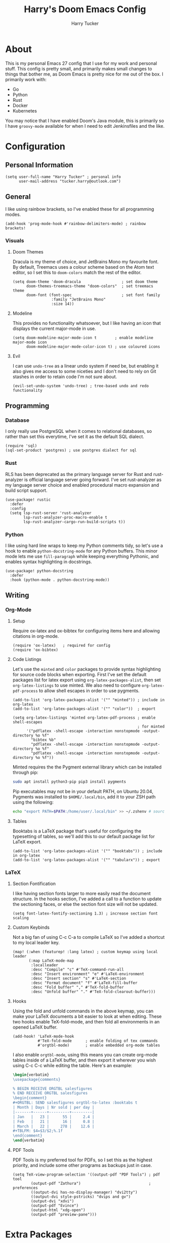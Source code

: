 #+TITLE: Harry's Doom Emacs Config
#+AUTHOR: Harry Tucker

* About
This is my personal Emacs 27 config that I use for my work and personal stuff.
This config is pretty small, and primarily makes small changes to things that
bother me, as Doom Emacs is pretty nice for me out of the box. I primarily work
with:
+ Go
+ Python
+ Rust
+ Docker
+ Kubernetes
You may notice that I have enabled Doom's Java module, this is primarily so I
have =groovy-mode= available for when I need to edit Jenkinsfiles and the like.
* Configuration
** Personal Information
#+BEGIN_SRC elisp
(setq user-full-name "Harry Tucker" ; personal info
      user-mail-address "tucker.harry@outlook.com")
#+END_SRC
** General
I like using rainbow brackets, so I've enabled these for all programming modes.
#+BEGIN_SRC elisp
(add-hook 'prog-mode-hook #'rainbow-delimiters-mode) ; rainbow brackets!
#+END_SRC
*** Visuals
**** Doom Themes
Dracula is my theme of choice, and JetBrains Mono my favourite font. By default,
Treemacs uses a colour scheme based on the Atom text editor, so I set this to
=doom-colors= match the rest of the editor.
#+BEGIN_SRC elisp
(setq doom-theme 'doom-dracula                  ; set doom theme
      doom-themes-treemacs-theme "doom-colors"  ; set treemacs theme
      doom-font (font-spec                      ; set font family
                 :family "JetBrains Mono"
                 :size 14))
#+END_SRC
**** Modeline
This provides no functionality whatsoever, but I like having an icon that
displays the current major-mode in use.
#+BEGIN_SRC elisp
(setq doom-modeline-major-mode-icon t        ; enable modeline major-mode icon
      doom-modeline-major-mode-color-icon t) ; use coloured icons
#+END_SRC
**** Evil
I can use =undo-tree= as a linear undo system if need be, but enabling it also
gives me access to some niceties and I don't need to rely on Git stashes in
order to retain code I'm not sure about.
#+begin_src elisp
(evil-set-undo-system 'undo-tree) ; tree-based undo and redo functionality
#+end_src
** Programming
*** Database
I only really use PostgreSQL when it comes to relational databases, so rather
than set this everytime, I've set it as the default SQL dialect.
#+BEGIN_SRC elisp
(require 'sql)
(sql-set-product 'postgres) ; use postgres dialect for sql
#+END_SRC
*** Rust
RLS has been deprecated as the primary language server for Rust and
rust-analyzer is official language server going forward. I've set rust-analyzer
as my language server choice and enabled procedural macro expansion and build
script support.
#+BEGIN_SRC elisp
(use-package! rustic
  :defer
  :config
  (setq lsp-rust-server 'rust-analyzer
        lsp-rust-analyzer-proc-macro-enable t
        lsp-rust-analyzer-cargo-run-build-scripts t))
#+end_src
*** Python
I like using hard line wraps to keep my Python comments tidy, so let's use a
hook to enable =python-docstring-mode= for any Python buffers. This minor mode
lets me use =fill-paragraph= while keeping everything Pythonic, and enables syntax
highlighting in docstrings.
#+begin_src elisp
(use-package! python-docstring
  :defer
  :hook (python-mode . python-docstring-mode))
#+end_src
** Writing
*** Org-Mode
**** Setup
Require ox-latex and ox-bibtex for configuring items here and allowing citations
in org-mode.
#+BEGIN_SRC elisp
(require 'ox-latex)   ; required for config
(require 'ox-bibtex)
#+END_SRC
**** Code Listings
Let's use the =minted= and =color= packages to provide syntax highlighting for
source code blocks when exporting. First I've set the default packages list for
latex export using =org-latex-packages-alist=, then set =org-latex-listings= to
use minted. We also need to configure =org-latex-pdf-process= to allow shell
escapes in order to use pygments.
#+BEGIN_SRC elisp
(add-to-list 'org-latex-packages-alist '("" "minted")) ; include in org-latex
(add-to-list 'org-latex-packages-alist '("" "color"))  ; export

(setq org-latex-listings 'minted org-latex-pdf-process ; enable shell-escapes
                                                       ; for minted
      '("pdflatex -shell-escape -interaction nonstopmode -output-directory %o %f"
        "bibtex %b"
        "pdflatex -shell-escape -interaction nonstopmode -output-directory %o %f"
        "pdflatex -shell-escape -interaction nonstopmode -output-directory %o %f"))
#+END_SRC
Minted requires the the Pygment external library which can be installed through
pip:
#+BEGIN_SRC bash :tangle no
sudo apt install python3-pip pip3 install pygments
#+END_SRC
Pip executables may not be in your default PATH, on Ubuntu 20.04, Pygments was
installed to =$HOME/.local/bin=, add it to your ZSH path using the following:
#+BEGIN_SRC bash :tangle no
echo "export PATH=$PATH:/home/user/.local/bin" >> ~/.zshenv # source ~/.zshenv
#+END_SRC
**** Tables
Booktabs is a LaTeX package that's useful for configuring the typesetting of
tables, so we'll add this to our default package list for LaTeX export.
#+BEGIN_SRC elisp
(add-to-list 'org-latex-packages-alist '("" "booktabs")) ; include in org-latex
(add-to-list 'org-latex-packages-alist '("" "tabularx")) ; export
#+END_SRC
*** LaTeX
**** Section Fontification
I like having section fonts larger to more easily read the document structure.
In the hooks section, I've added a call to a function to update the sectioning
faces, or else the section font size will not be updated.
#+begin_src elisp
(setq font-latex-fontify-sectioning 1.3) ; increase section font scaling
#+end_src
**** Custom Keybinds
Not a big fan of using C-c C-a to compile LaTeX so I've added a shortcut to my
local leader key.
#+BEGIN_SRC elisp
(map! (:when (featurep! :lang latex) ; custom keymap using local leader
       (:map LaTeX-mode-map
        :localleader
        :desc "Compile" "c" #'TeX-command-run-all
        :desc "Insert environment" "e" #'LaTeX-environment
        :desc "Insert section" "s" #'LaTeX-section
        :desc "Format document" "f" #'LaTeX-fill-buffer
        :desc "Fold buffer" "," #'TeX-fold-buffer
        :desc "Unfold buffer" "." #'TeX-fold-clearout-buffer)))
#+END_SRC
**** Hooks
Using the fold and unfold commands in the above keymap, you can make your LaTeX
documents a bit easier to look at when editing. These two hooks enable
TeX-fold-mode, and then fold all environments in an opened LaTeX buffer.
#+BEGIN_SRC elisp
(add-hook! 'LaTeX-mode-hook
           #'TeX-fold-mode      ; enable folding of tex commands
           #'orgtbl-mode)       ; enable embedded org-mode tables
#+END_SRC
I also enable =orgtbl-mode=, using this means you can create org-mode tables
inside of a LaTeX buffer, and then export it wherever you wish using C-c C-c
while editing the table. Here's an example:
#+BEGIN_SRC latex :tangle no
\begin{verbatim}
\usepackage{comments}

% BEGIN RECEIVE ORGTBL salesfigures
% END RECEIVE ORGTBL salesfigures
\begin{comment}
,#+ORGTBL: SEND salesfigures orgtbl-to-latex :booktabs t
| Month | Days | Nr sold | per day |
|-------+------+---------+---------|
| Jan   |   23 |      55 |     2.4 |
| Feb   |   21 |      16 |     0.8 |
| March |   22 |     278 |    12.6 |
,#+TBLFM: $4=$3/$2;%.1f
\end{comment}
\end{verbatim}
#+END_SRC
**** PDF Tools
PDF Tools is my preferred tool for PDFs, so I set this as the highest priority,
and include some other programs as backups just in case.
#+BEGIN_SRC elisp
(setq TeX-view-program-selection '((output-pdf "PDF Tools") ; pdf tool
        (output-pdf "Zathura")                              ; preferences
        ((output-dvi has-no-display-manager) "dvi2tty")
        ((output-dvi style-pstricks) "dvips and gv")
        (output-dvi "xdvi")
        (output-pdf "Evince")
        (output-html "xdg-open")
        (output-pdf "preview-pane")))
#+END_SRC
* Extra Packages
I use some packages from [[https://melpa.org][MELPA]] that Doom Emacs doesn't expose through =init.el=.
These are imported using Doom's =package!= macro.
#+begin_src elisp :tangle packages.el
;; -*- no-byte-compile: t; -*-
;;; .doom.d/packages.el

;; Python
(package! python-docstring) ; provides syntax highlighting and fill-paragraph
                            ; functionality
#+end_src
* Workarounds
** MacOS & PDF Tools
I have found that PDF Tools often really screws up the display resolution when
running on MacOS for reasons I don't entirely understand. The following snippet
may or may not fix it, but I'm including it anyway.
#+begin_src elisp
(setq pdf-view-use-scaling t          ; MacOS specific workarounds
      pdf-view-use-imagemagick nil)
#+end_src

